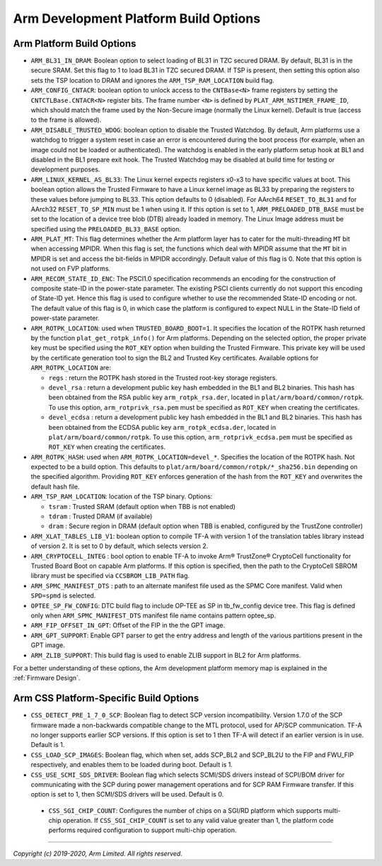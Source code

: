 Arm Development Platform Build Options
======================================

Arm Platform Build Options
--------------------------

-  ``ARM_BL31_IN_DRAM``: Boolean option to select loading of BL31 in TZC secured
   DRAM. By default, BL31 is in the secure SRAM. Set this flag to 1 to load
   BL31 in TZC secured DRAM. If TSP is present, then setting this option also
   sets the TSP location to DRAM and ignores the ``ARM_TSP_RAM_LOCATION`` build
   flag.

-  ``ARM_CONFIG_CNTACR``: boolean option to unlock access to the ``CNTBase<N>``
   frame registers by setting the ``CNTCTLBase.CNTACR<N>`` register bits. The
   frame number ``<N>`` is defined by ``PLAT_ARM_NSTIMER_FRAME_ID``, which
   should match the frame used by the Non-Secure image (normally the Linux
   kernel). Default is true (access to the frame is allowed).

-  ``ARM_DISABLE_TRUSTED_WDOG``: boolean option to disable the Trusted Watchdog.
   By default, Arm platforms use a watchdog to trigger a system reset in case
   an error is encountered during the boot process (for example, when an image
   could not be loaded or authenticated). The watchdog is enabled in the early
   platform setup hook at BL1 and disabled in the BL1 prepare exit hook. The
   Trusted Watchdog may be disabled at build time for testing or development
   purposes.

-  ``ARM_LINUX_KERNEL_AS_BL33``: The Linux kernel expects registers x0-x3 to
   have specific values at boot. This boolean option allows the Trusted Firmware
   to have a Linux kernel image as BL33 by preparing the registers to these
   values before jumping to BL33. This option defaults to 0 (disabled). For
   AArch64 ``RESET_TO_BL31`` and for AArch32 ``RESET_TO_SP_MIN`` must be 1 when
   using it. If this option is set to 1, ``ARM_PRELOADED_DTB_BASE`` must be set
   to the location of a device tree blob (DTB) already loaded in memory. The
   Linux Image address must be specified using the ``PRELOADED_BL33_BASE``
   option.

-  ``ARM_PLAT_MT``: This flag determines whether the Arm platform layer has to
   cater for the multi-threading ``MT`` bit when accessing MPIDR. When this flag
   is set, the functions which deal with MPIDR assume that the ``MT`` bit in
   MPIDR is set and access the bit-fields in MPIDR accordingly. Default value of
   this flag is 0. Note that this option is not used on FVP platforms.

-  ``ARM_RECOM_STATE_ID_ENC``: The PSCI1.0 specification recommends an encoding
   for the construction of composite state-ID in the power-state parameter.
   The existing PSCI clients currently do not support this encoding of
   State-ID yet. Hence this flag is used to configure whether to use the
   recommended State-ID encoding or not. The default value of this flag is 0,
   in which case the platform is configured to expect NULL in the State-ID
   field of power-state parameter.

-  ``ARM_ROTPK_LOCATION``: used when ``TRUSTED_BOARD_BOOT=1``. It specifies the
   location of the ROTPK hash returned by the function ``plat_get_rotpk_info()``
   for Arm platforms. Depending on the selected option, the proper private key
   must be specified using the ``ROT_KEY`` option when building the Trusted
   Firmware. This private key will be used by the certificate generation tool
   to sign the BL2 and Trusted Key certificates. Available options for
   ``ARM_ROTPK_LOCATION`` are:

   -  ``regs`` : return the ROTPK hash stored in the Trusted root-key storage
      registers.
   -  ``devel_rsa`` : return a development public key hash embedded in the BL1
      and BL2 binaries. This hash has been obtained from the RSA public key
      ``arm_rotpk_rsa.der``, located in ``plat/arm/board/common/rotpk``. To use
      this option, ``arm_rotprivk_rsa.pem`` must be specified as ``ROT_KEY``
      when creating the certificates.
   -  ``devel_ecdsa`` : return a development public key hash embedded in the BL1
      and BL2 binaries. This hash has been obtained from the ECDSA public key
      ``arm_rotpk_ecdsa.der``, located in ``plat/arm/board/common/rotpk``. To
      use this option, ``arm_rotprivk_ecdsa.pem`` must be specified as
      ``ROT_KEY`` when creating the certificates.

-  ``ARM_ROTPK_HASH``: used when ``ARM_ROTPK_LOCATION=devel_*``. Specifies the
   location of the ROTPK hash. Not expected to be a build option. This defaults to
   ``plat/arm/board/common/rotpk/*_sha256.bin`` depending on the specified algorithm.
   Providing ``ROT_KEY`` enforces generation of the hash from the ``ROT_KEY`` and
   overwrites the default hash file.

-  ``ARM_TSP_RAM_LOCATION``: location of the TSP binary. Options:

   -  ``tsram`` : Trusted SRAM (default option when TBB is not enabled)
   -  ``tdram`` : Trusted DRAM (if available)
   -  ``dram`` : Secure region in DRAM (default option when TBB is enabled,
      configured by the TrustZone controller)

-  ``ARM_XLAT_TABLES_LIB_V1``: boolean option to compile TF-A with version 1
   of the translation tables library instead of version 2. It is set to 0 by
   default, which selects version 2.

-  ``ARM_CRYPTOCELL_INTEG`` : bool option to enable TF-A to invoke Arm®
   TrustZone® CryptoCell functionality for Trusted Board Boot on capable Arm
   platforms. If this option is specified, then the path to the CryptoCell
   SBROM library must be specified via ``CCSBROM_LIB_PATH`` flag.

-  ``ARM_SPMC_MANIFEST_DTS`` : path to an alternate manifest file used as the
   SPMC Core manifest. Valid when ``SPD=spmd`` is selected.

-  ``OPTEE_SP_FW_CONFIG``: DTC build flag to include OP-TEE as SP in tb_fw_config
   device tree. This flag is defined only when ``ARM_SPMC_MANIFEST_DTS`` manifest
   file name contains pattern optee_sp.

-  ``ARM_FIP_OFFSET_IN_GPT``: Offset of the FIP in the the GPT image.

-  ``ARM_GPT_SUPPORT``: Enable GPT parser to get the entry address and length of
   the various partitions present in the GPT image.

-  ``ARM_ZLIB_SUPPORT``: This build flag is used to enable ZLIB support in BL2 for
   Arm platforms.

For a better understanding of these options, the Arm development platform memory
map is explained in the :ref:`Firmware Design`.

.. _build_options_arm_css_platform:

Arm CSS Platform-Specific Build Options
---------------------------------------

-  ``CSS_DETECT_PRE_1_7_0_SCP``: Boolean flag to detect SCP version
   incompatibility. Version 1.7.0 of the SCP firmware made a non-backwards
   compatible change to the MTL protocol, used for AP/SCP communication.
   TF-A no longer supports earlier SCP versions. If this option is set to 1
   then TF-A will detect if an earlier version is in use. Default is 1.

-  ``CSS_LOAD_SCP_IMAGES``: Boolean flag, which when set, adds SCP_BL2 and
   SCP_BL2U to the FIP and FWU_FIP respectively, and enables them to be loaded
   during boot. Default is 1.

-  ``CSS_USE_SCMI_SDS_DRIVER``: Boolean flag which selects SCMI/SDS drivers
   instead of SCPI/BOM driver for communicating with the SCP during power
   management operations and for SCP RAM Firmware transfer. If this option
   is set to 1, then SCMI/SDS drivers will be used. Default is 0.

 - ``CSS_SGI_CHIP_COUNT``: Configures the number of chips on a SGI/RD platform
   which supports multi-chip operation. If ``CSS_SGI_CHIP_COUNT`` is set to any
   valid value greater than 1, the platform code performs required configuration
   to support multi-chip operation.

--------------

*Copyright (c) 2019-2020, Arm Limited. All rights reserved.*
